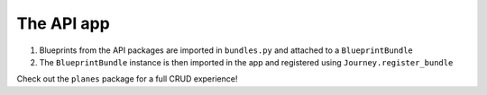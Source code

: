 The API app
-----------

#. Blueprints from the API packages are imported in ``bundles.py`` and attached to a ``BlueprintBundle``
#. The ``BlueprintBundle`` instance is then imported in the app and registered using ``Journey.register_bundle``


Check out the ``planes`` package for a full CRUD experience!
